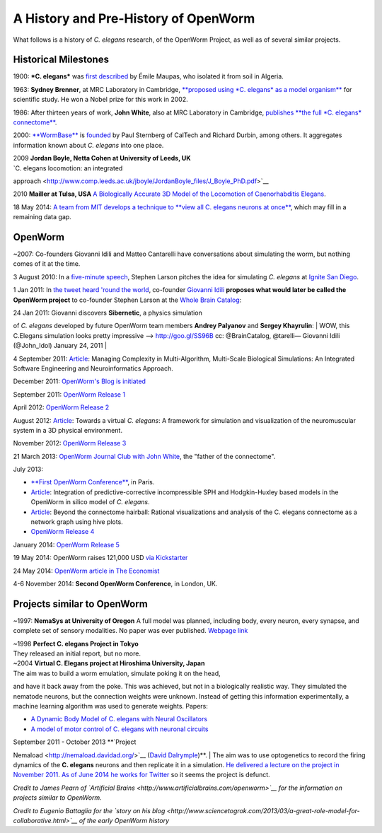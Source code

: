 A History and Pre-History of OpenWorm
=====================================

What follows is a history of *C. elegans* research, of the OpenWorm
Project, as well as of several similar projects.

Historical Milestones
---------------------

1900: ***C. elegans*** was `first
described <http://en.wikipedia.org/wiki/History_of_research_on_Caenorhabditis_elegans>`__
by Émile Maupas, who isolated it from soil in Algeria.

1963: **Sydney Brenner**, at MRC Laboratory in Cambridge, `**proposed
using *C. elegans* as a model
organism** <http://en.wikipedia.org/wiki/History_of_research_on_Caenorhabditis_elegans>`__
for scientific study. He won a Nobel prize for this work in 2002.

1986: After thirteen years of work, **John White**, also at MRC
Laboratory in Cambridge, `publishes **the full *C. elegans*
connectome** <http://www.wormatlas.org/ver1/MoW_built0.92/toc.html>`__.

2000: `**WormBase** <http://www.wormbase.org/about#0--10>`__ is
`founded <http://nar.oxfordjournals.org/content/38/suppl_1/D463.abstract>`__
by Paul Sternberg of CalTech and Richard Durbin, among others. It
aggregates information known about *C. elegans* into one place.

| 2009 **Jordan Boyle, Netta Cohen at University of Leeds, UK**
| `C. elegans locomotion: an integrated
approach <http://www.comp.leeds.ac.uk/jboyle/JordanBoyle_files/J_Boyle_PhD.pdf>`__

2010 **Mailler at Tulsa, USA** `A Biologically Accurate 3D Model of the
Locomotion of Caenorhabditis
Elegans <http://www.personal.utulsa.edu/~roger-mailler/publications/BIOSYSCOM2010.pdf>`__.

18 May 2014: `A team from MIT develops a technique to **view all C.
elegans neurons at
once** <http://www.nature.com/nmeth/journal/v11/n7/full/nmeth.2964.html>`__,
which may fill in a remaining data gap.

OpenWorm
--------

~2007: Co-founders Giovanni Idili and Matteo Cantarelli have
conversations about simulating the worm, but nothing comes of it at the
time.

3 August 2010: In a `five-minute
speech <https://www.youtube.com/watch?v=Sb1V_OKqRfc>`__, Stephen Larson
pitches the idea for simulating *C. elegans* at `Ignite San
Diego <http://ignitesandiego.org/>`__.

1 Jan 2011: In `the tweet heard 'round the
world <http://www.sciencetogrok.com/2013/03/a-great-role-model-for-collaborative.html>`__,
co-founder `Giovanni Idili <http://twitter.com/john_idol>`__ **proposes
what would later be called the OpenWorm project** to co-founder Stephen
Larson at the `Whole Brain Catalog <http://twitter.com/BrainCatalog>`__:

.. raw:: html

   <blockquote class="twitter-tweet" lang="en"><p><a href="https://twitter.com/BrainCatalog">@BrainCatalog</a> new year&#39;s resolution: simulate the whole C.Elegans brain (302 neurons)!</p>&mdash; Giovanni Idili (@John_Idol) <a href="https://twitter.com/John_Idol/status/7279117575">January 1, 2010</a></blockquote>

.. raw:: html

   <script async src="//platform.twitter.com/widgets.js" charset="utf-8"></script>

.. raw:: html

   <blockquote class="twitter-tweet" lang="en"><p>Nice! RT <a href="https://twitter.com/John_Idol">@John_Idol</a>: <a href="https://twitter.com/BrainCatalog">@BrainCatalog</a> new year&#39;s resolution: simulate the whole C.Elegans brain (302 neurons)!</p>&mdash; Whole Brain Catalog (@BrainCatalog) <a href="https://twitter.com/BrainCatalog/status/7279523701">January 1, 2010</a></blockquote>

.. raw:: html

   <script async src="//platform.twitter.com/widgets.js" charset="utf-8"></script>

| 24 Jan 2011: Giovanni discovers **Sibernetic**, a physics simulation
of *C. elegans* developed by future OpenWorm team members **Andrey
Palyanov** and **Sergey Khayrulin**:
| WOW, this C.Elegans simulation looks pretty impressive -->
http://goo.gl/SS96B cc: @BrainCatalog, @tarelli— Giovanni Idili
(@John\_Idol) January 24, 2011
| 

4 September 2011:
`Article <http://www.openworm.org/publications.html>`__: Managing
Complexity in Multi-Algorithm, Multi-Scale Biological Simulations: An
Integrated Software Engineering and Neuroinformatics Approach.

December 2011: `OpenWorm's Blog is
initiated <http://blog.openworm.org/post/14895262028/in-order-to-build-a-whole-organism-first-you-must>`__

September 2011: `OpenWorm Release
1 <http://docs.openworm.org/en/latest/releases.html#releases>`__

April 2012: `OpenWorm Release
2 <http://docs.openworm.org/en/latest/releases.html#releases>`__

August 2012: `Article <http://www.openworm.org/publications.html>`__:
Towards a virtual *C. elegans*: A framework for simulation and
visualization of the neuromuscular system in a 3D physical environment.

November 2012: `OpenWorm Release
3 <http://docs.openworm.org/en/latest/releases.html#releases>`__

21 March 2013: `OpenWorm Journal Club with John
White <http://blog.openworm.org/post/45995934318/openworm-journal-club-father-of-the-connectome>`__,
the "father of the connectome".

July 2013:

-  `**First OpenWorm
   Conference** <http://blog.openworm.org/post/57193347335/community-updates-from-openworm-in-paris>`__,
   in Paris.

-  `Article <http://www.openworm.org/publications.html>`__: Integration
   of predictive-corrective incompressible SPH and Hodgkin-Huxley based
   models in the OpenWorm in silico model of *C. elegans*.

-  `Article <http://www.openworm.org/publications.html>`__: Beyond the
   connectome hairball: Rational visualizations and analysis of the C.
   elegans connectome as a network graph using hive plots.

-  `OpenWorm Release
   4 <http://docs.openworm.org/en/latest/releases.html#releases>`__

January 2014: `OpenWorm Release
5 <http://docs.openworm.org/en/latest/releases.html#releases>`__

19 May 2014: OpenWorm raises 121,000 USD `via
Kickstarter <https://www.kickstarter.com/projects/openworm/openworm-a-digital-organism-in-your-browser>`__

24 May 2014: `OpenWorm article in The
Economist <http://www.economist.com/news/science-and-technology/21602661-crowd-funded-project-aims-build-worlds-first-simulated-organism-computer>`__

4-6 November 2014: **Second OpenWorm Conference**, in London, UK.

Projects similar to OpenWorm
----------------------------

~1997: **NemaSys at University of Oregon** A full model was planned,
including body, every neuron, every synapse, and complete set of sensory
modalities. No paper was ever published. `Webpage
link <http://www.csi.uoregon.edu/projects/celegans/>`__

| ~1998 **Perfect C. elegans Project in Tokyo**
| They released an initial report, but no more.

| ~2004 **Virtual C. Elegans project at Hiroshima University, Japan**
| The aim was to build a worm emulation, simulate poking it on the head,
and have it back away from the poke. This was achieved, but not in a
biologically realistic way. They simulated the nematode neurons, but the
connection weights were unknown. Instead of getting this information
experimentally, a machine learning algorithm was used to generate
weights. Papers:

-  `A Dynamic Body Model of C. elegans with Neural
   Oscillators <http://www.bsys.hiroshima-u.ac.jp/pub/pdf/J/J_152.pdf>`__
-  `A model of motor control of C. elegans with neuronal
   circuits <http://www.bsys.hiroshima-u.ac.jp/pub/pdf/J/J_153.pdf>`__

| September 2011 - October 2013 **`Project
Nemaload <http://nemaload.davidad.org/>`__ (`David
Dalrymple <http://syntheticneurobiology.org/people/display/144/26>`__)**.
| The aim was to use optogenetics to record the firing dynamics of the
**C. elegans** neurons and then replicate it in a simulation. `He
delivered a lecture on the project in November
2011 <http://www.youtube.com/watch?v=xW77lANeJas>`__. `As of June 2014
he works for
Twitter <https://www.linkedin.com/profile/view?id=66199655>`__ so it
seems the project is defunct.

*Credit to James Pearn of `Artificial
Brains <http://www.artificialbrains.com/openworm>`__ for the information
on projects similar to OpenWorm.*

*Credit to Eugenio Battaglia for the `story on his
blog <http://www.sciencetogrok.com/2013/03/a-great-role-model-for-collaborative.html>`__
of the early OpenWorm history*
